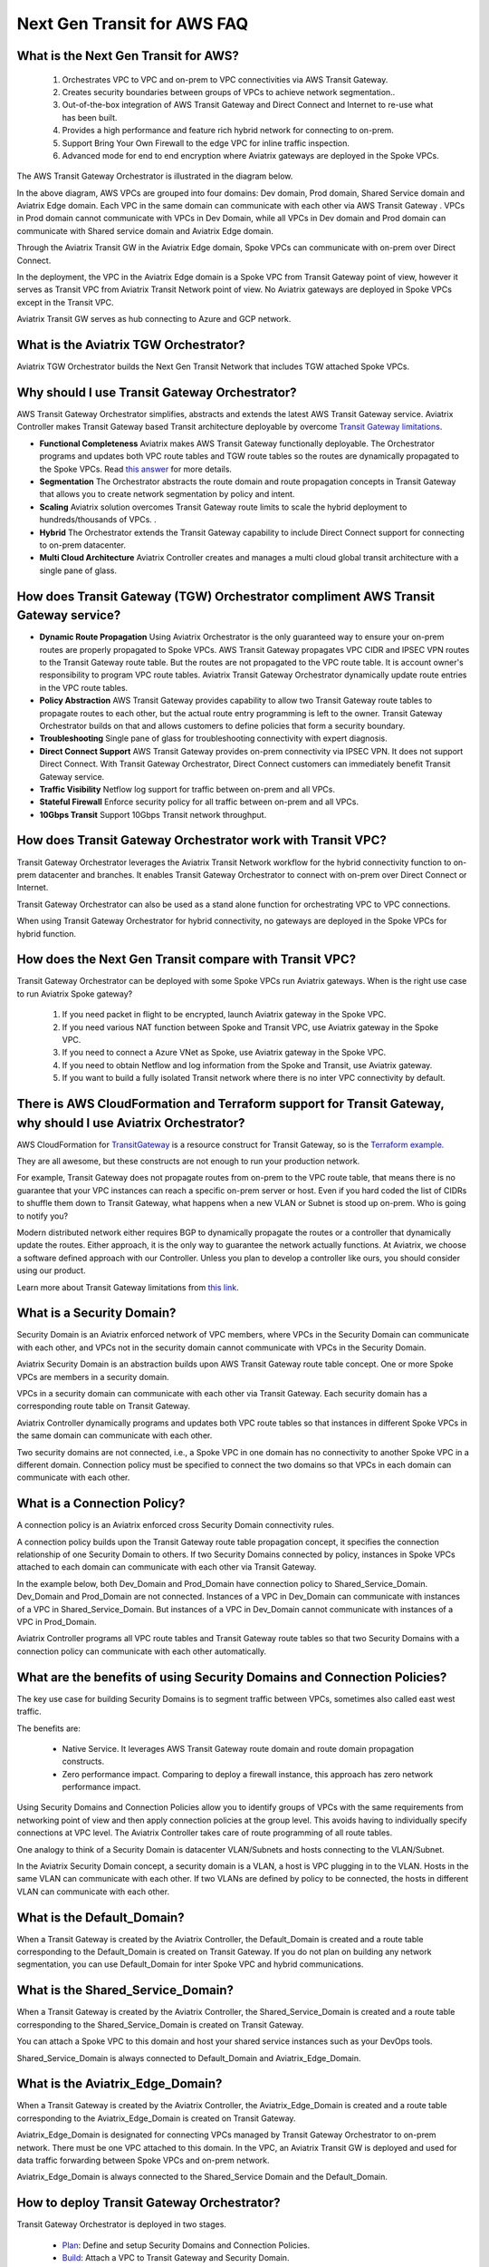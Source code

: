.. meta::
  :description: TGW Orchestrator Overview
  :keywords: Transit Gateway, AWS Transit Gateway, AWS TGW, TGW orchestrator, Aviatrix Transit network


============================================================
Next Gen Transit for AWS  FAQ
============================================================

What is the Next Gen Transit for AWS?
---------------------------------------

 1. Orchestrates VPC to VPC and on-prem to VPC connectivities via AWS Transit Gateway. 
 #. Creates security boundaries between groups of VPCs to achieve network segmentation.. 
 #. Out-of-the-box integration of AWS Transit Gateway and Direct Connect and Internet to re-use what has been built. 
 #. Provides a high performance and feature rich hybrid network for connecting to on-prem.
 #. Support Bring Your Own Firewall to the edge VPC for inline traffic inspection.
 #. Advanced mode for end to end encryption where Aviatrix gateways are deployed in the Spoke VPCs.


The AWS Transit Gateway  Orchestrator is illustrated in the diagram below.

|tgw_overview|

In the above diagram, AWS VPCs are grouped into four domains: Dev domain, Prod domain, Shared Service domain and 
Aviatrix Edge domain. Each VPC in the same domain can communicate with each other via AWS Transit Gateway . VPCs in Prod domain cannot communicate 
with VPCs in Dev Domain, while all VPCs in Dev domain and Prod domain can communicate with Shared service domain and Aviatrix 
Edge domain. 

Through the Aviatrix Transit GW in the Aviatrix Edge domain, Spoke VPCs can communicate with on-prem over Direct Connect. 

In the deployment, the VPC in the Aviatrix Edge domain is a Spoke VPC from Transit Gateway  point of view, however it serves as Transit VPC 
from Aviatrix Transit Network point of view. No Aviatrix gateways are deployed in Spoke VPCs except in the Transit VPC. 

Aviatrix Transit GW serves as hub connecting to Azure and GCP network. 

What is the Aviatrix TGW Orchestrator?
-----------------------------------------

Aviatrix TGW Orchestrator builds the Next Gen Transit Network that includes TGW attached Spoke VPCs.


Why should I use Transit Gateway  Orchestrator?
-------------------------------------------------

AWS Transit Gateway Orchestrator simplifies, abstracts and extends the latest AWS Transit Gateway service. Aviatrix Controller makes Transit Gateway based Transit 
architecture deployable by overcome `Transit Gateway limitations <https://docs.aviatrix.com/HowTos/aws_network_limits.html>`_. 

- **Functional Completeness** Aviatrix makes AWS Transit Gateway functionally deployable. The Orchestrator programs and updates both VPC route tables and TGW route tables so the routes are dynamically propagated to the Spoke VPCs. Read `this answer <https://docs.aviatrix.com/HowTos/tgw_faq.html#why-should-i-use-aviatrix-tgw-orchestrator-to-build-a-transit-network-architecture>`_ for more details.
- **Segmentation** The Orchestrator abstracts the route domain and route propagation concepts in Transit Gateway that allows you to create network segmentation by policy and intent. 
- **Scaling** Aviatrix solution overcomes Transit Gateway route limits to scale the hybrid deployment to hundreds/thousands of VPCs. . 
- **Hybrid** The Orchestrator extends the Transit Gateway capability to include Direct Connect support for connecting to on-prem datacenter. 
- **Multi Cloud Architecture** Aviatrix Controller creates and manages a multi cloud global transit architecture with a single pane of glass. 


How does Transit Gateway (TGW)  Orchestrator compliment AWS Transit Gateway service?
-------------------------------------------------------------------------------------

- **Dynamic Route Propagation** Using Aviatrix Orchestrator is the only guaranteed way to ensure your on-prem routes are properly propagated to Spoke VPCs. AWS Transit Gateway propagates VPC CIDR and IPSEC VPN routes to the Transit Gateway route table. But the routes are not propagated to the VPC route table. It is account owner's responsibility to program VPC route tables. Aviatrix Transit Gateway Orchestrator dynamically update route entries in the VPC route tables. 

- **Policy Abstraction** AWS Transit Gateway provides capability to allow two Transit Gateway route tables to propagate routes to each other, but the actual route entry programming is left to the owner. Transit Gateway Orchestrator builds on that and allows customers to define policies that form a security boundary. 

- **Troubleshooting** Single pane of glass for troubleshooting connectivity with expert diagnosis. 

- **Direct Connect Support** AWS Transit Gateway provides on-prem connectivity via IPSEC VPN. It does not support Direct Connect. With Transit Gateway Orchestrator, Direct Connect customers can immediately benefit Transit Gateway service.  

- **Traffic Visibility** Netflow log support for traffic between on-prem and all VPCs.

- **Stateful Firewall** Enforce security policy for all traffic between on-prem and all VPCs.

- **10Gbps Transit** Support 10Gbps Transit network throughput. 

How does Transit Gateway Orchestrator work with Transit VPC?
-------------------------------------------------------------

Transit Gateway Orchestrator leverages the Aviatrix Transit Network workflow for the hybrid connectivity function to on-prem datacenter and branches. It enables Transit Gateway Orchestrator to connect with on-prem over Direct Connect or Internet. 

Transit Gateway Orchestrator can also be used as a stand alone function for orchestrating VPC to VPC connections.  

When using Transit Gateway Orchestrator for hybrid connectivity, no gateways are deployed in the Spoke VPCs for hybrid function. 

How does the Next Gen Transit compare with Transit VPC?
----------------------------------------------------------------

Transit Gateway Orchestrator can be deployed with some Spoke VPCs run Aviatrix gateways. When is the right use case to run Aviatrix Spoke gateway?

 1. If you need packet in flight to be encrypted, launch Aviatrix gateway in the Spoke VPC. 
 #. If you need various NAT function between Spoke and Transit VPC, use Aviatrix gateway in the Spoke VPC. 
 #. If you need to connect a Azure VNet as Spoke, use Aviatrix gateway in the Spoke VPC. 
 #. If you need to obtain Netflow and log information from the Spoke and Transit, use Aviatrix gateway. 
 #. If you want to build a fully isolated Transit network where there is no inter VPC connectivity by default. 

There is AWS CloudFormation and Terraform support for Transit Gateway, why should I use Aviatrix Orchestrator?
---------------------------------------------------------------------------------------------------------------

AWS CloudFormation for `TransitGateway <https://docs.aws.amazon.com/AWSCloudFormation/latest/UserGuide/aws-resource-ec2-transitgateway.html>`_ is a resource construct for Transit Gateway, so is the `Terraform example. <https://www.terraform.io/docs/providers/aws/r/ec2_transit_gateway_route_table.html>`_ 

They are all awesome, but these constructs are not enough to run your production network. 

For example, Transit Gateway does not propagate routes from on-prem to the VPC route table, that means there is no guarantee that your VPC instances can reach a specific on-prem server or host. Even if you hard coded the list of CIDRs to shuffle them down to Transit Gateway, what happens when a new VLAN or Subnet is stood up on-prem. Who is going to notify you?

Modern distributed network either requires BGP to dynamically propagate the routes or a controller that dynamically update the routes. Either approach, it is the only way to guarantee the network actually functions. At Aviatrix, we choose a software defined approach with our Controller. Unless you plan to develop a controller like ours, you should consider using our product. 

Learn more about Transit Gateway limitations from `this link <https://docs.aviatrix.com/HowTos/aws_network_limits.html>`_.


What is a Security Domain?
---------------------------

Security Domain is an Aviatrix enforced network of VPC members, where VPCs in the Security Domain can communicate with each other, and VPCs not in the security domain cannot communicate with VPCs in the Security Domain.

Aviatrix Security Domain is an abstraction builds upon AWS Transit Gateway route table concept. One or more Spoke VPCs are members in  
a security domain.

|security_domain|

VPCs in a security domain can communicate with each other via Transit Gateway. Each security domain has a corresponding route table on Transit Gateway. 

Aviatrix Controller dynamically programs and updates both VPC route tables so that instances in different 
Spoke VPCs in the same domain can communicate with each other.  

Two security domains are not connected, i.e., a Spoke VPC in one domain has no connectivity to another 
Spoke VPC in a different domain. Connection policy must be specified to connect the two domains so that VPCs in each domain can communicate with each other. 


What is a Connection Policy?
-----------------------------

A connection policy is an Aviatrix enforced cross Security Domain connectivity rules. 

A connection policy builds upon the Transit Gateway route table propagation concept, it specifies the 
connection relationship of one Security Domain to others. 
If two Security Domains connected by policy, instances in Spoke VPCs attached to each domain can communicate with each other via Transit Gateway. 

In the example below, both Dev_Domain and Prod_Domain have connection policy to Shared_Service_Domain. Dev_Domain and Prod_Domain are not connected. Instances of a VPC in Dev_Domain can communicate with instances of a VPC in Shared_Service_Domain. But instances of a VPC in Dev_Domain cannot communicate with instances of a VPC in Prod_Domain. 

|domain_policy_diagram|

Aviatrix Controller programs all VPC route tables and Transit Gateway route tables so that two Security Domains with a 
connection policy can communicate with each other automatically. 

What are the benefits of using Security Domains and Connection Policies?
--------------------------------------------------------------------------

The key use case for building Security Domains is to segment traffic between VPCs, sometimes also called east west traffic. 

The benefits are:

 - Native Service. It leverages AWS Transit Gateway route domain and route domain propagation constructs.
 - Zero performance impact. Comparing to deploy a firewall instance, this approach has zero network performance impact. 

Using Security Domains and Connection Policies allow you to identify groups of VPCs with the same requirements from 
networking point of view and then apply connection policies at the group level. This avoids having to individually 
specify connections at VPC level. The Aviatrix Controller takes care of route programming of all route tables. 

One analogy to think of a Security Domain is datacenter VLAN/Subnets and hosts connecting to the 
VLAN/Subnet. 

In the Aviatrix Security Domain concept, a security domain is a VLAN, a host is VPC plugging in to the VLAN. 
Hosts in the same VLAN can communicate with each other. If two VLANs are defined by policy to be connected, the 
hosts in different VLAN can communicate with each other. 

 

What is the Default_Domain?
---------------------------

When a Transit Gateway is created by the Aviatrix Controller, the Default_Domain is created and a route table corresponding to the Default_Domain is created on Transit Gateway. If you do not plan on building any network segmentation, you can use Default_Domain for inter Spoke VPC and hybrid communications. 

What is the Shared_Service_Domain?
-----------------------------------

When a Transit Gateway is created by the Aviatrix Controller, the Shared_Service_Domain is created and a route table corresponding to the Shared_Service_Domain is created on Transit Gateway. 

You can attach a Spoke VPC to this domain and host your shared service instances such as your DevOps tools. 

Shared_Service_Domain is always connected to Default_Domain and Aviatrix_Edge_Domain.

What is the Aviatrix_Edge_Domain?
----------------------------------

When a Transit Gateway is created by the Aviatrix Controller, the Aviatrix_Edge_Domain is created and a route table corresponding to the Aviatrix_Edge_Domain is created on Transit Gateway. 

Aviatrix_Edge_Domain is designated for connecting VPCs managed by Transit Gateway Orchestrator to on-prem network. There must be one VPC 
attached to this domain. In the VPC, an Aviatrix Transit GW is deployed and used for data traffic forwarding between Spoke VPCs and on-prem network. 

Aviatrix_Edge_Domain is always connected to the Shared_Service Domain and the Default_Domain.


How to deploy Transit Gateway Orchestrator?
---------------------------------------------

Transit Gateway Orchestrator is deployed in two stages. 

 - `Plan <https://docs.aviatrix.com/HowTos/tgw_plan.html>`_: Define and setup Security Domains and Connection Policies.
 - `Build <https://docs.aviatrix.com/HowTos/tgw_build.html>`_: Attach a VPC to Transit Gateway and Security Domain.

In addition, you can 

 - List: List what is programmed in the Transit Gateway route table for a given Security Domain. 
 - View: View what VPC members are attached to Security Domains and Connection Policies. 
 - Test: instance to instance end-to-end Troubleshoot. 

What can be displayed at the View page?
-----------------------------------------

View page provides the following information:

 - ALL Transit Gateway created by the Controller.
 - All Security Domains under a Transit Gateway.
 - All VPC members in a Security Domain.
 - For a given Security Domain, what other domains it connects to. 
 - All VPC attachments to a Transit Gateway.
 - For a given VPC, what other VPCs in other domains it connects to. 


|tgw_view|

What are the Transit Gateway Orchestrator deployment scenarios?
-----------------------------------------------------------------

Check out some `design patterns <https://docs.aviatrix.com/HowTos/tgw_design_patterns.html>`_ that address your requirements. 

Can I change my plan or VPC attachment on Transit Gateway Orchestrator?
--------------------------------------------------------------------------

Yes, all stages (Plan, Build, List, View and Test) are modular. You can change your design any time. 

I already have a Transit Gateway and some VPCs attached to it, how do I migrate?
---------------------------------------------------------------------------------

Unlike VPC where once you have created it and launched instances in the VPC you cannot delete the VPC or move
the instances easily, Transit Gateway and its attachments can all be changed without making changes to the instances and VPC CIDRs. Simply detach the VPCs from the current Transit Gateway, launch a new Transit Gateway and build it out again. 

Aviatrix Transit Gateway Orchestrator manages the entire life cycle of network, including Security Domains, all Transit Gateway and 
attachments should be created and managed by the Orchestrator.    

I plan to isolate a Dev Domain and Prod Domain, but there is one VPC in Dev that needs to connect to Prod. What should I do?
-----------------------------------------------------------------------------------------------------------------------------

Since you can create as many security domains as you need, you can create one domain  
and connect this domain to your Prod domain, and if needed, also to the Dev domain. Simply attach the
special VPC to this domain, it will have connectivity to Prod domain. 

How does CSR based Transit VPC solution compare with Transit Gateway?
-----------------------------------------------------------------------

Transit Gateway significantly simplifies building VPC connections. But Transit Gateway itself is functionally incomplete for hybrid connection.
For example, Transit Gateway does not propagate routes to Spoke VPCs, which means using Transit Gateway alone does not offer a functional hybrid
solution.

The example below illustrates the how CSR based Transit VPC provides an end-to-end solution while Transit Gateway alone leaves Spoke VPC route table all empty.

|tgw_transit_vpc_compare|

The missing function of Transit Gateway is listed as below:

 - Not able to propagate routes from on-prem to the Spoke VPCs.
 - Not able to connect with Direct Connect.
 - The Transit Gateway VPN has 100 route limits.
 - Transit Gateway route table cannot summarize routes to advertise to Transit Gateway VPN.

While you may think you can gather the on-prem routes and program the Spoke VPC tables, it is not so simple. The on-prem routes
change from time to time as new networks are added or removed, which means you need a reliable way to monitor the route changes, handle exceptions, dealing with errors and duplicate routes -- essentially a function carried by BGP or an orchestrator.

Why should I use Aviatrix Transit Gateway Orchestrator to build a transit network architecture?
-------------------------------------------------------------------------------------------------

Aviatrix Transit Gateway Orchestrator fulfills the need to propagate on-prem routes to the Spoke VPCs. This function is either carried by BGP or software defined. In the Aviatrix case, it is software defined and performed by the Controller. The diagram below
shows how CSR Transit VPC, Transit Gateway and Aviatrix Orchestrator compare for route propagation function. As can be seen, in the CSR Transit VPC case, CSR propagates on-prem routes to Spoke VPC via BGP to VGW; Transit Gateway has no route propagation to Spoke VPC; Aviatrix Controller propagates routes to Spoke VPC through a software defined mechanism. 


|tgw_transit_orchestrator_compare|

What value does Aviatrix gateway provide in the Transit Gateway Orchestrator?
--------------------------------------------------------------------------------

Aviatrix gateway deployed at the edge/transit VPC provides the following values:

 - Ensure the correctness of connectivity by monitoring and dynamically programming on-prem network address ranges to Spoke VPCs route tables.
 - Avoid network outage by detecting and alerting overlapping and conflicting network address ranges between on-prem and all VPCs.
 - Avoids AWS VGW or Transit Gateway VPN 100 route limits by summarizing Spoke VPC CIDRs advertisements to on-prem network.
 - Provides traffic visibility by supporting Netflow logs between on-prem network and all VPCs.
 - Provides stateful firewall to enforce policy between on-prem network and all VPCs.
 - Out-of-box integration to support Direct Connect.
 - Connects multi-region Transit Gateway deployment.
 - Supports Transit DMZ architecture by inserting third party firewalls at the edge/transit VPC.
 - Supports 10Gbps Transit network throughput.


.. |tgw_overview| image:: tgw_overview_media/tgw_overview.png
   :scale: 30%

.. |security_domain| image:: tgw_overview_media/security_domain.png
   :scale: 30%

.. |domain_policy_diagram| image:: tgw_overview_media/domain_policy_diagram.png
   :scale: 30%

.. |tgw_view| image:: tgw_overview_media/tgw_view.png
   :scale: 30%

.. |tgw_transit_vpc_compare| image:: tgw_overview_media/tgw_transit_vpc_compare.png
   :scale: 30%

.. |tgw_transit_orchestrator_compare| image:: tgw_overview_media/tgw_transit_orchestrator_compare.png
   :scale: 30%

.. disqus::
